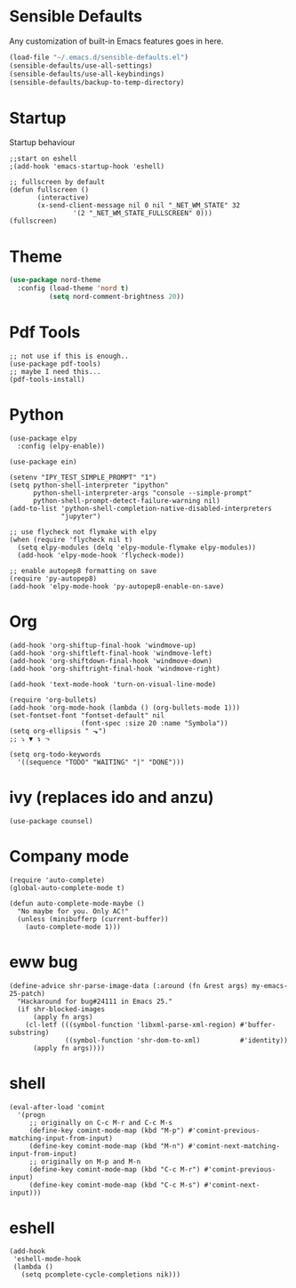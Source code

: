 * Sensible Defaults
  Any customization of built-in Emacs features goes in here.

  #+BEGIN_SRC emacs-lisp
  (load-file "~/.emacs.d/sensible-defaults.el")
  (sensible-defaults/use-all-settings)
  (sensible-defaults/use-all-keybindings)
  (sensible-defaults/backup-to-temp-directory)
  #+END_SRC
* Startup
  Startup behaviour

  #+BEGIN_SRC
  ;;start on eshell
  ;(add-hook 'emacs-startup-hook 'eshell)

  ;; fullscreen by default
  (defun fullscreen ()
         (interactive)
         (x-send-client-message nil 0 nil "_NET_WM_STATE" 32
  			      '(2 "_NET_WM_STATE_FULLSCREEN" 0)))
  (fullscreen)
  #+END_SRC
* Theme
   #+BEGIN_SRC emacs-lisp
   (use-package nord-theme
     :config (load-theme 'nord t)
             (setq nord-comment-brightness 20))
   #+END_SRC
* Pdf Tools
   #+BEGIN_SRC
   ;; not use if this is enough..
   (use-package pdf-tools)
   ;; maybe I need this...
   (pdf-tools-install)
#+END_SRC
* Python
#+BEGIN_SRC
(use-package elpy
  :config (elpy-enable))

(use-package ein)

(setenv "IPY_TEST_SIMPLE_PROMPT" "1")
(setq python-shell-interpreter "ipython"
      python-shell-interpreter-args "console --simple-prompt"
      python-shell-prompt-detect-failure-warning nil)
(add-to-list 'python-shell-completion-native-disabled-interpreters
             "jupyter")

;; use flycheck not flymake with elpy
(when (require 'flycheck nil t)
  (setq elpy-modules (delq 'elpy-module-flymake elpy-modules))
  (add-hook 'elpy-mode-hook 'flycheck-mode))

;; enable autopep8 formatting on save
(require 'py-autopep8)
(add-hook 'elpy-mode-hook 'py-autopep8-enable-on-save)
#+END_SRC
* Org
#+BEGIN_SRC
(add-hook 'org-shiftup-final-hook 'windmove-up)
(add-hook 'org-shiftleft-final-hook 'windmove-left)
(add-hook 'org-shiftdown-final-hook 'windmove-down)
(add-hook 'org-shiftright-final-hook 'windmove-right)

(add-hook 'text-mode-hook 'turn-on-visual-line-mode)

(require 'org-bullets)
(add-hook 'org-mode-hook (lambda () (org-bullets-mode 1)))
(set-fontset-font "fontset-default" nil
                  (font-spec :size 20 :name "Symbola"))
(setq org-ellipsis " ⬎")
;; ⤵ ▼ ↴ ⬎

(setq org-todo-keywords
  '((sequence "TODO" "WAITING" "|" "DONE")))
#+END_SRC
* ivy (replaces ido and anzu)
#+BEGIN_SRC
(use-package counsel)
#+END_SRC
* Company mode
#+BEGIN_SRC
(require 'auto-complete)
(global-auto-complete-mode t)

(defun auto-complete-mode-maybe ()
  "No maybe for you. Only AC!"
  (unless (minibufferp (current-buffer))
    (auto-complete-mode 1)))
#+END_SRC
* eww bug
#+BEGIN_SRC
(define-advice shr-parse-image-data (:around (fn &rest args) my-emacs-25-patch)
  "Hackaround for bug#24111 in Emacs 25."
  (if shr-blocked-images
      (apply fn args)
    (cl-letf (((symbol-function 'libxml-parse-xml-region) #'buffer-substring)
              ((symbol-function 'shr-dom-to-xml)          #'identity))
      (apply fn args))))
#+END_SRC
* shell
#+BEGIN_SRC
(eval-after-load 'comint
  '(progn
     ;; originally on C-c M-r and C-c M-s
     (define-key comint-mode-map (kbd "M-p") #'comint-previous-matching-input-from-input)
     (define-key comint-mode-map (kbd "M-n") #'comint-next-matching-input-from-input)
     ;; originally on M-p and M-n
     (define-key comint-mode-map (kbd "C-c M-r") #'comint-previous-input)
     (define-key comint-mode-map (kbd "C-c M-s") #'comint-next-input)))
#+END_SRC
* eshell
#+BEGIN_SRC
(add-hook
 'eshell-mode-hook
 (lambda ()
   (setq pcomplete-cycle-completions nik)))
#+END_SRC

